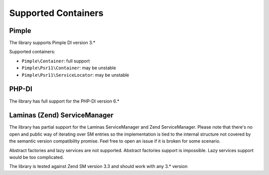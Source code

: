 Supported Containers
####################

Pimple
======

The library supports Pimple DI version 3.*

Supported containers:

* ``Pimple\Container``: full support
* ``Pimple\Psr11\Container``: may be unstable
* ``Pimple\Psr11\ServiceLocator``: may be unstable

PHP-DI
======

The library has full support for the PHP-DI version 6.*

Laminas (Zend) ServiceManager
=============================

The library has partial support for the Laminas ServiceManager and Zend ServiceManager.
Please note that there's no open and public way of iterating over SM entries
so the implementation is tied to the internal structure
not covered by the semantic version compatibility promise.
Feel free to open an issue if it is broken for some scenario.

Abstract factories and lazy services are not supported.
Abstract factories support is impossible.
Lazy services support would be too complicated.

The library is tested against Zend SM version 3.3 and should work with any 3.* version
